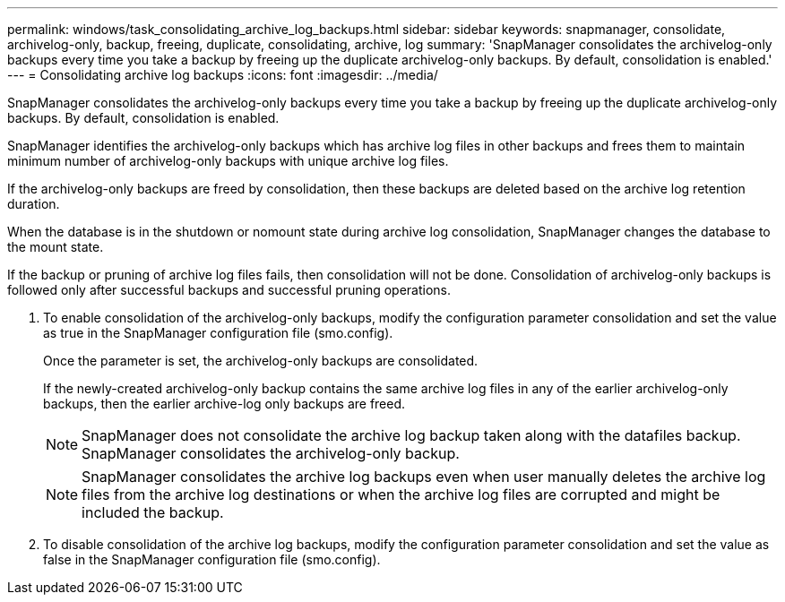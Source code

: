 ---
permalink: windows/task_consolidating_archive_log_backups.html
sidebar: sidebar
keywords: snapmanager, consolidate, archivelog-only, backup, freeing, duplicate, consolidating, archive, log
summary: 'SnapManager consolidates the archivelog-only backups every time you take a backup by freeing up the duplicate archivelog-only backups. By default, consolidation is enabled.'
---
= Consolidating archive log backups
:icons: font
:imagesdir: ../media/

[.lead]
SnapManager consolidates the archivelog-only backups every time you take a backup by freeing up the duplicate archivelog-only backups. By default, consolidation is enabled.

SnapManager identifies the archivelog-only backups which has archive log files in other backups and frees them to maintain minimum number of archivelog-only backups with unique archive log files.

If the archivelog-only backups are freed by consolidation, then these backups are deleted based on the archive log retention duration.

When the database is in the shutdown or nomount state during archive log consolidation, SnapManager changes the database to the mount state.

If the backup or pruning of archive log files fails, then consolidation will not be done. Consolidation of archivelog-only backups is followed only after successful backups and successful pruning operations.

. To enable consolidation of the archivelog-only backups, modify the configuration parameter consolidation and set the value as true in the SnapManager configuration file (smo.config).
+
Once the parameter is set, the archivelog-only backups are consolidated.
+
If the newly-created archivelog-only backup contains the same archive log files in any of the earlier archivelog-only backups, then the earlier archive-log only backups are freed.
+
NOTE: SnapManager does not consolidate the archive log backup taken along with the datafiles backup. SnapManager consolidates the archivelog-only backup.
+
NOTE: SnapManager consolidates the archive log backups even when user manually deletes the archive log files from the archive log destinations or when the archive log files are corrupted and might be included the backup.

. To disable consolidation of the archive log backups, modify the configuration parameter consolidation and set the value as false in the SnapManager configuration file (smo.config).
